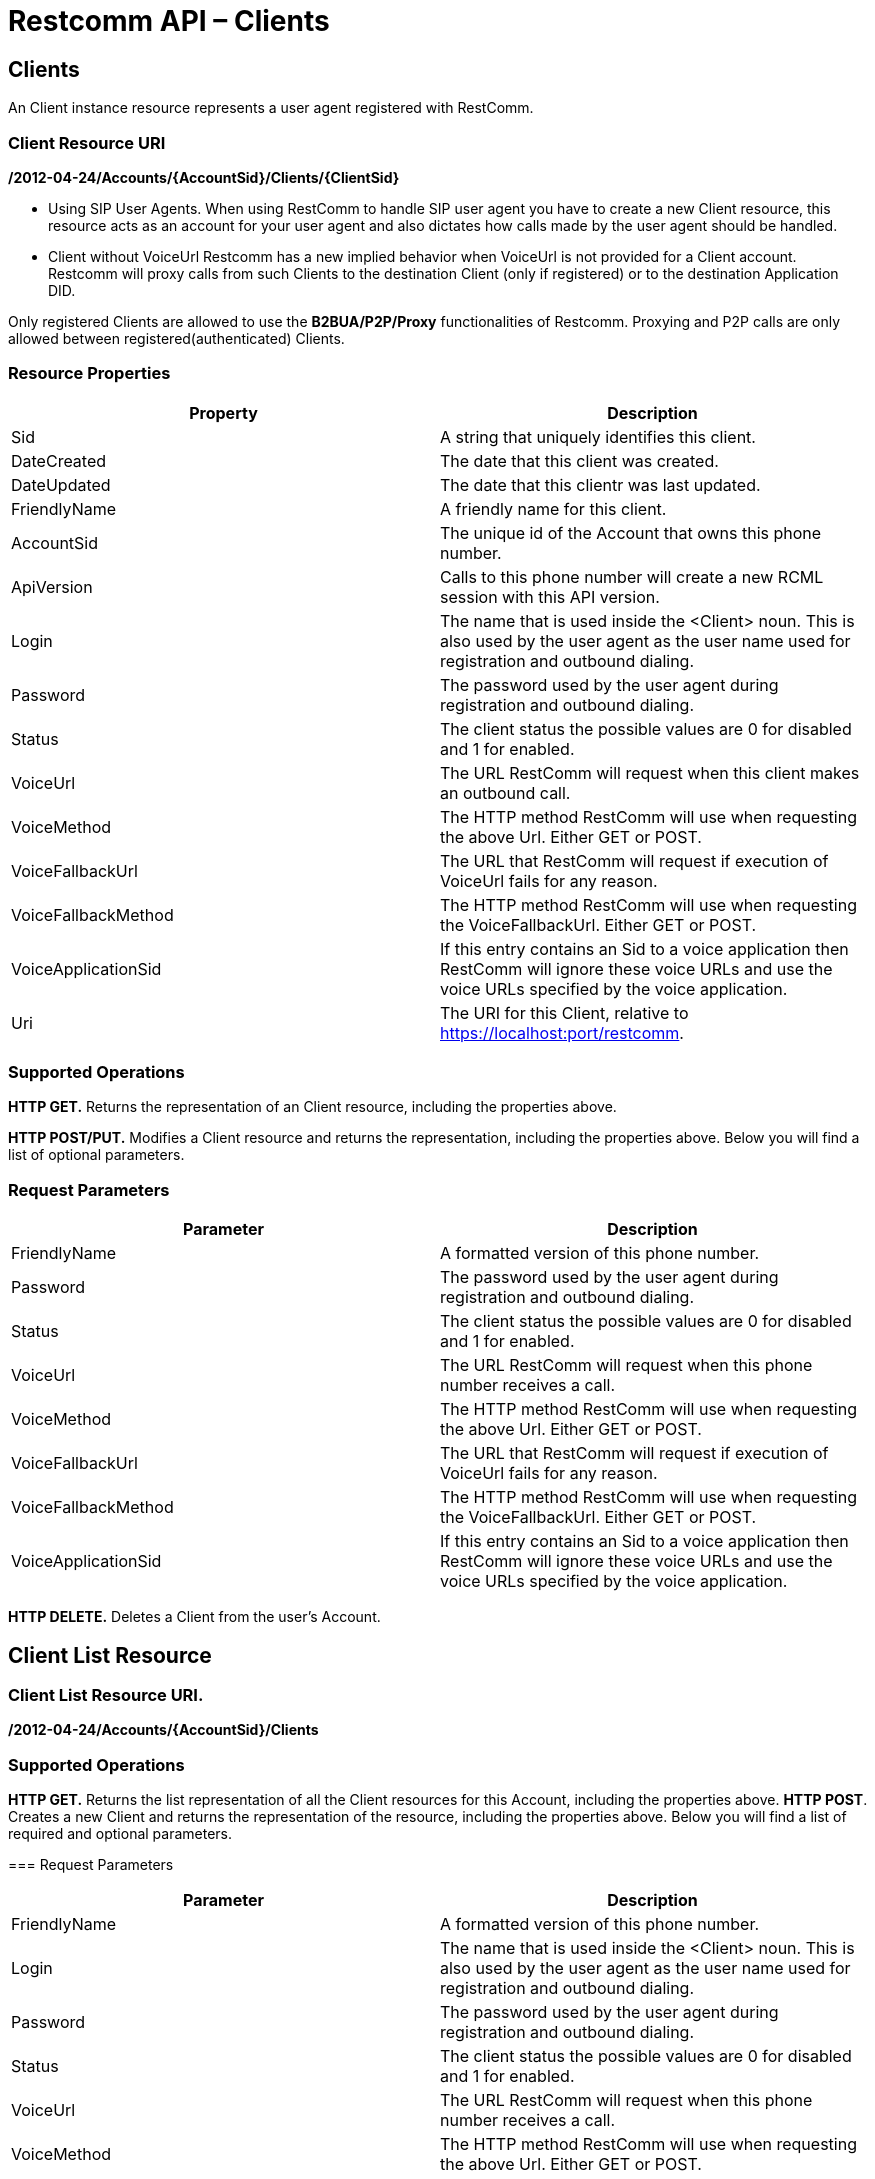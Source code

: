 = Restcomm API – Clients

== Clients

An Client instance resource represents a user agent registered with RestComm.

=== Client Resource URI

*/2012-04-24/Accounts/\{AccountSid}/Clients/\{ClientSid}*

* Using SIP User Agents.
When using RestComm to handle SIP user agent you have to create a new Client resource, this resource acts as an account for your user agent and also dictates how calls made by the user agent should be handled.

* Client without VoiceUrl
Restcomm has a new implied behavior when VoiceUrl is not provided for a Client account. Restcomm will proxy calls from such Clients to the destination Client (only if registered) or to the destination Application DID.

Only registered Clients are allowed to use the *B2BUA/P2P/Proxy* functionalities of Restcomm. Proxying and P2P calls are only allowed between registered(authenticated) Clients.

=== Resource Properties

[cols=",",options="header",]
|===============================================================================================================================================================================
|Property |Description
|Sid |A string that uniquely identifies this client.
|DateCreated |The date that this client was created.
|DateUpdated |The date that this clientr was last updated.
|FriendlyName |A friendly name for this client.
|AccountSid |The unique id of the Account that owns this phone number.
|ApiVersion |Calls to this phone number will create a new RCML session with this API version.
|Login |The name that is used inside the <Client> noun. This is also used by the user agent as the user name used for registration and outbound dialing.
|Password |The password used by the user agent during registration and outbound dialing.
|Status |The client status the possible values are 0 for disabled and 1 for enabled.
|VoiceUrl |The URL RestComm will request when this client makes an outbound call.
|VoiceMethod |The HTTP method RestComm will use when requesting the above Url. Either GET or POST.
|VoiceFallbackUrl |The URL that RestComm will request if execution of VoiceUrl fails for any reason.
|VoiceFallbackMethod |The HTTP method RestComm will use when requesting the VoiceFallbackUrl. Either GET or POST.
|VoiceApplicationSid |If this entry contains an Sid to a voice application then RestComm will ignore these voice URLs and use the voice URLs specified by the voice application.
|Uri |The URI for this Client, relative to https://localhost:port/restcomm.
|===============================================================================================================================================================================

=== Supported Operations

*HTTP GET.* Returns the representation of an Client resource, including the properties above.

*HTTP POST/PUT.* Modifies a Client resource and returns the representation, including the properties above. Below you will find a list of optional parameters.

=== Request Parameters

[cols=",",options="header",]
|===============================================================================================================================================================================
|Parameter |Description
|FriendlyName |A formatted version of this phone number.
|Password |The password used by the user agent during registration and outbound dialing.
|Status |The client status the possible values are 0 for disabled and 1 for enabled.
|VoiceUrl |The URL RestComm will request when this phone number receives a call.
|VoiceMethod |The HTTP method RestComm will use when requesting the above Url. Either GET or POST.
|VoiceFallbackUrl |The URL that RestComm will request if execution of VoiceUrl fails for any reason.
|VoiceFallbackMethod |The HTTP method RestComm will use when requesting the VoiceFallbackUrl. Either GET or POST.
|VoiceApplicationSid |If this entry contains an Sid to a voice application then RestComm will ignore these voice URLs and use the voice URLs specified by the voice application.
|===============================================================================================================================================================================

*HTTP DELETE.* Deletes a Client from the user's Account.

== Client List Resource

=== Client List Resource URI.

*/2012-04-24/Accounts/\{AccountSid}/Clients*

=== Supported Operations
*HTTP GET.* Returns the list representation of all the Client resources for this Account, including the properties above.
*HTTP POST*. Creates a new Client and returns the representation of the resource, including the properties above. Below you will find a list of required and optional parameters.

=== Request Parameters

[cols=",",options="header",]
|===============================================================================================================================================================================
|Parameter |Description
|FriendlyName |A formatted version of this phone number.
|Login |The name that is used inside the <Client> noun. This is also used by the user agent as the user name used for registration and outbound dialing.
|Password |The password used by the user agent during registration and outbound dialing.
|Status |The client status the possible values are 0 for disabled and 1 for enabled.
|VoiceUrl |The URL RestComm will request when this phone number receives a call.
|VoiceMethod |The HTTP method RestComm will use when requesting the above Url. Either GET or POST.
|VoiceFallbackUrl |The URL that RestComm will request if execution of VoiceUrl fails for any reason.
|VoiceFallbackMethod |The HTTP method RestComm will use when requesting the VoiceFallbackUrl. Either GET or POST.
|VoiceApplicationSid |If this entry contains an Sid to a voice application then RestComm will ignore these voice URLs and use the voice URLs specified by the voice application.
|===============================================================================================================================================================================

== Create a Client

The client name will be Alice as shown below

....
 curl -X POST  https://ACae6e420f425248d6a26948c17a9e2acf:77f8c12cc7b8f8423e5c38b035249166@127.0.0.1/restcomm/2012-04-24/Accounts/ACae6e420f425248d6a26948c17a9e2acf/Clients.json -d "Login=alice" -d "Password=test"
....

The output of the command will be similar to the one below

....
{
  "sid": "CL4e10e3b56a614414bcc1eeca5d96effe",
  "date_created": "2013-10-16T08:51:32.460-06:00",
  "date_updated": "2013-10-16T08:51:32.460-06:00",
  "account_sid": "ACae6e420f425248d6a26948c17a9e2acf",
  "api_version": "2012-04-24",
  "friendly_name": "alice",
  "login": "alice",
  "password": "test",
  "status": "1",
  "voice_method": "POST",
  "voice_fallback_method": "POST",
  "uri": "/restcomm/2012-04-24/Accounts/ACae6e420f425248d6a26948c17a9e2acf/Clients/CL4e10e3b56a614414bcc1eeca5d96effe.json"
....

== Delete a Client

You must use the Client SID

....
curl -X DELETE https://ACae6e420f425248d6a26948c17a9e2acf:77f8c12cc7b8f8423e5c38b035249166@127.0.0.1/restcomm/2012-04-24/Accounts/ACae6e420f425248d6a26948c17a9e2acf/Clients/CL4e10e3b56a614414bcc1eeca5d96effe
....

== Change Client's Password

You must use the Client SID as shown below:

....
curl -X PUT https://ACae6e420f425248d6a26948c17a9e2acf:77f8c12cc7b8f8423e5c38b035249166@127.0.0.1/restcomm/2012-04-24/Accounts/ACae6e420f425248d6a26948c17a9e2acf/Clients/CL4e10e3b56a614414bcc1eeca5d96effe -d "Password=NewPassword"
....

== Get List of available Clients

The command below shows all Clients created using the default Admin Account

....
curl -X GET https://ACae6e420f425248d6a26948c17a9e2acf:77f8c12cc7b8f8423e5c38b035249166@127.0.0.1/restcomm/2012-04-24/Accounts/ACae6e420f425248d6a26948c17a9e2acf/Clients/
....


----
curl -X GET https://ACae6e420f425248d6a26948c17a9e2acf:R3stC0mm@127.0.0.1/restcomm/2012-04-24/Accounts/ACae6e420f425248d6a26948c17a9e2acf/Clients
----

XML GET Response

[source,lang:xml,decode:true]
----
<RestcommResponse>
  <Clients>
    <Client>
      <Sid>CL3003328d0de04ba68f38de85b732ed56</Sid>
      <DateCreated>Mon, 4 Nov 2013 16:33:39 -0500</DateCreated>
      <DateUpdated>Mon, 4 Nov 2013 16:33:39 -0500</DateUpdated>
      <AccountSid>ACae6e420f425248d6a26948c17a9e2acf</AccountSid>
      <ApiVersion>2012-04-24</ApiVersion>
      <FriendlyName>bob</FriendlyName>
      <Login>bob</Login>
      <Password>i-1c8468a2</Password>
      <Status>1</Status>
      <VoiceMethod>POST</VoiceMethod>
      <VoiceFallbackMethod>POST</VoiceFallbackMethod>
      <Uri>/2012-04-24/Accounts/ACae6e420f425248d6a26948c17a9e2acf/Clients/CL3003328d0de04ba68f38de85b732ed56</Uri>
    </Client>
    <Client>
      <Sid>CLa2b99142e111427fbb489c3de357f60a</Sid>
      <DateCreated>Mon, 4 Nov 2013 12:52:44 -0500</DateCreated>
      <DateUpdated>Mon, 4 Nov 2013 12:52:44 -0500</DateUpdated>
      <AccountSid>ACae6e420f425248d6a26948c17a9e2acf</AccountSid>
      <ApiVersion>2012-04-24</ApiVersion>
      <FriendlyName>alice</FriendlyName>
      <Login>alice</Login>
      <Password>i-1c8468a2</Password>
      <Status>1</Status>
      <VoiceMethod>POST</VoiceMethod>
      <VoiceFallbackMethod>POST</VoiceFallbackMethod>
      <Uri>/2012-04-24/Accounts/ACae6e420f425248d6a26948c17a9e2acf/Clients/CLa2b99142e111427fbb489c3de357f60a</Uri>
    </Client>
  </Clients>
</RestcommResponse>
----



----
curl -X GET https://ACae6e420f425248d6a26948c17a9e2acf:R3stC0mm@127.0.0.1/restcomm/2012-04-24f425248d6a26948c17a9e2acf/Clients.json
----

JSON GET Response

----
[
  {
    "sid": "CL3003328d0de04ba68f38de85b732ed56",
    "date_created": "Mon, 4 Nov 2013 16:33:39 -0500",
    "date_updated": "Mon, 4 Nov 2013 16:33:39 -0500",
    "account_sid": "ACae6e420f425248d6a26948c17a9e2acf",
    "api_version": "2012-04-24",
    "friendly_name": "bob",
    "login": "bob",
    "password": "i-1c8468a2",
    "status": "1",
    "voice_method": "POST",
    "voice_fallback_method": "POST",
    "uri": "/restcomm/2012-04-24/Accounts/ACae6e420f425248d6a26948c17a9e2acf/Clients/CL3003328d0de04ba68f38de85b732ed56.json"
  },
  {
    "sid": "CLa2b99142e111427fbb489c3de357f60a",
    "date_created": "Mon, 4 Nov 2013 12:52:44 -0500",
    "date_updated": "Mon, 4 Nov 2013 12:52:44 -0500",
    "account_sid": "ACae6e420f425248d6a26948c17a9e2acf",
    "api_version": "2012-04-24",
    "friendly_name": "alice",
    "login": "alice",
    "password": "i-1c8468a2",
    "status": "1",
    "voice_method": "POST",
    "voice_fallback_method": "POST",
    "uri": "/restcomm/2012-04-24/Accounts/ACae6e420f425248d6a26948c17a9e2acf/Clients/CLa2b99142e111427fbb489c3de357f60a.json"
  }
]
----
